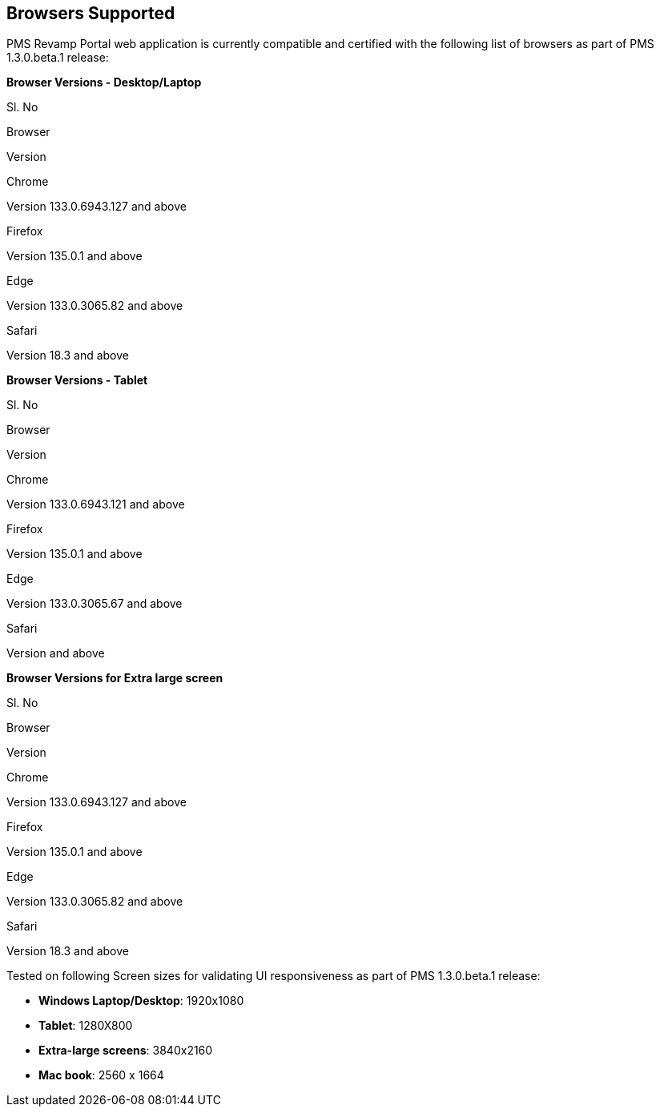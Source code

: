 == Browsers Supported

PMS Revamp Portal web application is currently compatible and certified
with the following list of browsers as part of PMS 1.3.0.beta.1 release:

*Browser Versions - Desktop/Laptop*

Sl. No

Browser

Version

Chrome

Version 133.0.6943.127 and above

Firefox

Version 135.0.1 and above

Edge

Version 133.0.3065.82 and above

Safari

Version 18.3 and above

*Browser Versions - Tablet*

Sl. No

Browser

Version

Chrome

Version 133.0.6943.121 and above

Firefox

Version 135.0.1 and above

Edge

Version 133.0.3065.67 and above

Safari

Version and above

*Browser Versions for Extra large screen*

Sl. No

Browser

Version

Chrome

Version 133.0.6943.127 and above

Firefox

Version 135.0.1 and above

Edge

Version 133.0.3065.82 and above

Safari

Version 18.3 and above

Tested on following Screen sizes for validating UI responsiveness as
part of PMS 1.3.0.beta.1 release:

* *Windows Laptop/Desktop*: 1920x1080
* *Tablet*: 1280X800
* *Extra-large screens*: 3840x2160
* *Mac book*: 2560 x 1664
